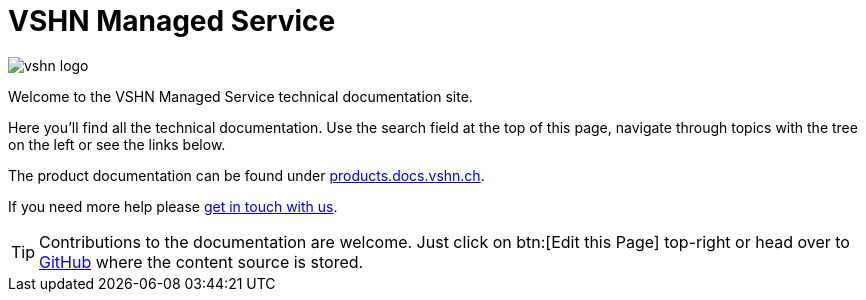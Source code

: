 = VSHN Managed Service

image::vshn_logo.png[]

Welcome to the VSHN Managed Service technical documentation site.

Here you'll find all the technical documentation.
Use the search field at the top of this page, navigate through topics with the tree on the left or see the links below.

The product documentation can be found under https://products.docs.vshn.ch/products/managedservice/index.html[products.docs.vshn.ch].

If you need more help please xref:kb:ROOT:contact.adoc[get in touch with us].

TIP: Contributions to the documentation are welcome. Just click on btn:[Edit this Page] top-right or head over to https://github.com/vshn/managed-service-docs[GitHub] where the content source is stored.
